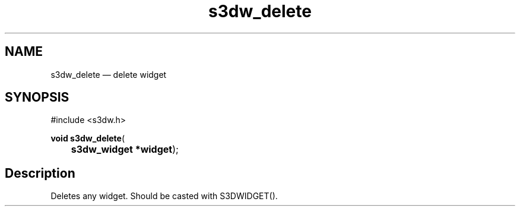 .TH "s3dw_delete" "3" 
.SH "NAME" 
s3dw_delete \(em delete widget 
.SH "SYNOPSIS" 
.PP 
.nf 
#include <s3dw.h> 
.sp 1 
\fBvoid \fBs3dw_delete\fP\fR( 
\fB	s3dw_widget *\fBwidget\fR\fR); 
.fi 
.SH "Description" 
.PP 
Deletes any widget. Should be casted with S3DWIDGET().          
.\" created by instant / docbook-to-man
